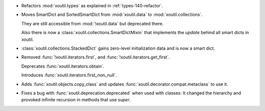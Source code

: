 - Refactors :mod:`xoutil.types` as explained in :ref:`types-140-refactor`.

- Moves SmartDict and SortedSmartDict from :mod:`xoutil.data` to
  :mod:`xoutil.collections`.

  They are still accessible from :mod:`!xoutil.data` but deprecated there.

  Also there is now a :class:`xoutil.collections.SmartDictMixin` that
  implements the `update` behind all smart dicts in xoutil.

- :class:`xoutil.collections.StackedDict` gains zero-level initialization data
  and is now a smart dict.

- Removed :func:`!xoutil.iterators.first`, and
  :func:`!xoutil.iterators.get_first`.

  Deprecates :func:`xoutil.iterators.obtain`.

  Introduces :func:`xoutil.iterators.first_non_null`.

- Adds :func:`xoutil.objects.copy_class` and updates
  :func:`xoutil.decorator.compat.metaclass` to use it.

- Fixes a bug with :func:`xoutil.deprecation.deprecated` when used with
  classes: It changed the hierarchy and provoked infinite recursion in methods
  that use `super`.
